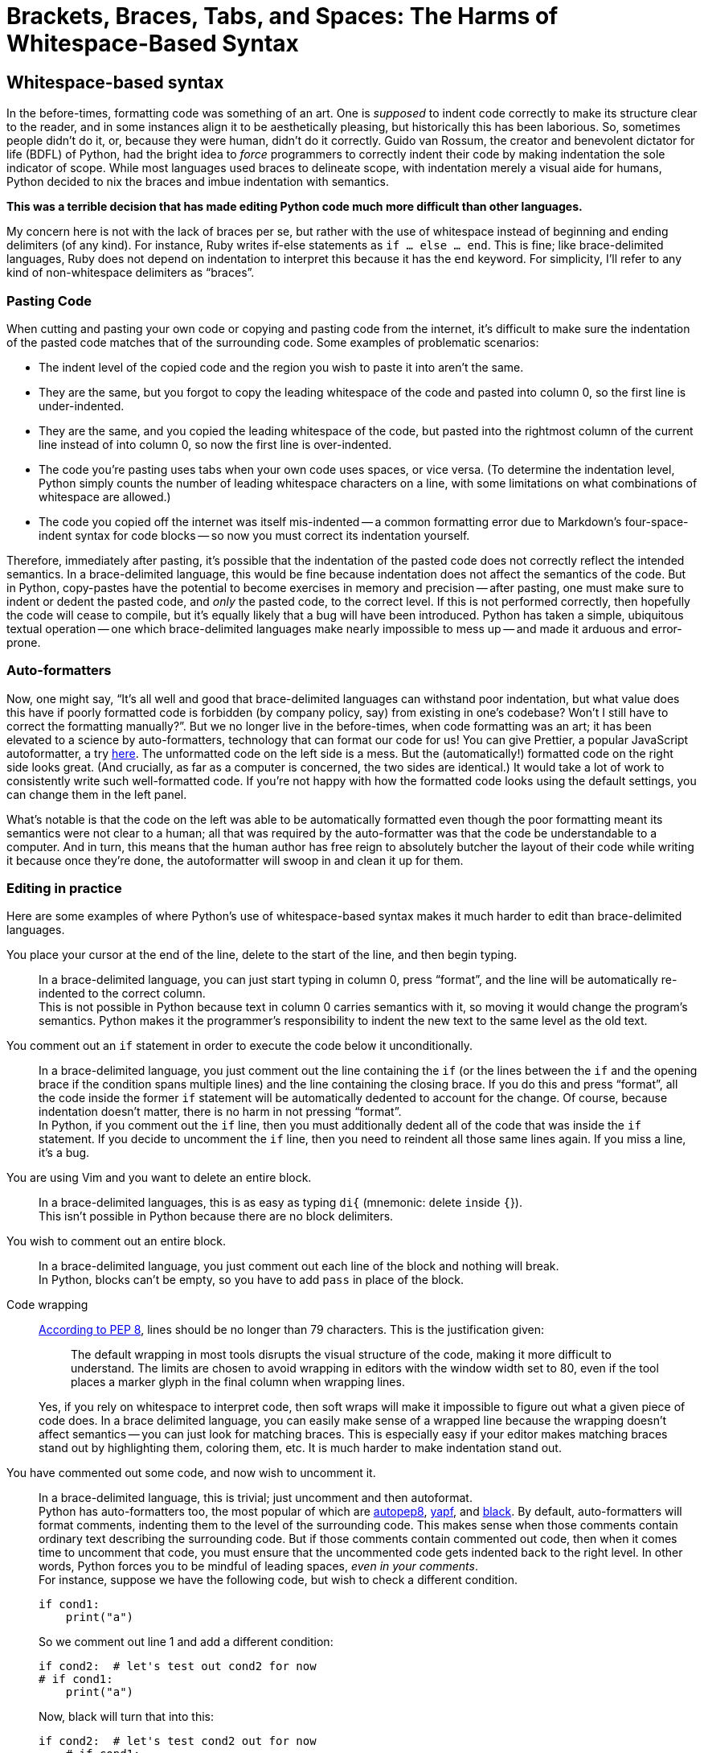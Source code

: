 = Brackets, Braces, Tabs, and Spaces: The Harms of Whitespace-Based Syntax
:docdate: TBD
:description: The correct way to indent is using both tabs and spaces
:cursor: 𝚰
:experimental:


== Whitespace-based syntax
In the before-times, formatting code was something of an art.
One is _supposed_ to indent code correctly to make its structure clear to the reader, and in some instances align it to be aesthetically pleasing, but historically this has been laborious.
So, sometimes people didn't do it, or, because they were human, didn't do it correctly.
Guido van Rossum, the creator and benevolent dictator for life (BDFL) of Python, had the bright idea to _force_ programmers to correctly indent their code by making indentation the sole indicator of scope.
While most languages used braces to delineate scope, with indentation merely a visual aide for humans, Python decided to nix the braces and imbue indentation with semantics.

[.lead]
*This was a terrible decision that has made editing Python code much more difficult than other languages.*

[sidebar]
--
My concern here is not with the lack of braces per se, but rather with the use of whitespace instead of beginning and ending delimiters (of any kind).
For instance, Ruby writes if-else statements as `if ... else ... end`.
This is fine; like brace-delimited languages, Ruby does not depend on indentation to interpret this because it has the `end` keyword.
For simplicity, I'll refer to any kind of non-whitespace delimiters as "`braces`".
--

=== Pasting Code
When cutting and pasting your own code or copying and pasting code from the internet, it's difficult to make sure the indentation of the pasted code matches that of the surrounding code. Some examples of problematic scenarios:

* The indent level of the copied code and the region you wish to paste it into aren't the same.
* They are the same, but you forgot to copy the leading whitespace of the code and pasted into column 0, so the first line is under-indented.
* They are the same, and you copied the leading whitespace of the code, but pasted into the rightmost column of the current line instead of into column 0, so now the first line is over-indented.
* The code you're pasting uses tabs when your own code uses spaces, or vice versa.
(To determine the indentation level, Python simply counts the number of leading whitespace characters on a line, with some limitations on what combinations of whitespace are allowed.)
* The code you copied off the internet was itself mis-indented -- a common formatting error due to Markdown's four-space-indent syntax for code blocks -- so now you must correct its indentation yourself.

Therefore, immediately after pasting, it's possible that the indentation of the pasted code does not correctly reflect the intended semantics.
In a brace-delimited language, this would be fine because indentation does not affect the semantics of the code.
But in Python, copy-pastes have the potential to become exercises in memory and precision -- after pasting, one must make sure to indent or dedent the pasted code, and _only_ the pasted code, to the correct level.
If this is not performed correctly, then hopefully the code will cease to compile, but it's equally likely that a bug will have been introduced.
Python has taken a simple, ubiquitous textual operation -- one which brace-delimited languages make nearly impossible to mess up -- and made it arduous and error-prone.

=== Auto-formatters
Now, one might say, "`It's all well and good that brace-delimited languages can withstand poor indentation, but what value does this have if poorly formatted code is forbidden (by company policy, say) from existing in one's codebase? Won't I still have to correct the formatting manually?`".
But we no longer live in the before-times, when code formatting was an art; it has been elevated to a science by auto-formatters, technology that can format our code for us!
You can give Prettier, a popular JavaScript autoformatter, a try link:https://prettier.io/playground/[here].
The unformatted code on the left side is a mess.
But the (automatically!) formatted code on the right side looks great.
(And crucially, as far as a computer is concerned, the two sides are identical.)
It would take a lot of work to consistently write such well-formatted code.
If you're not happy with how the formatted code looks using the default settings, you can change them in the left panel.

What's notable is that the code on the left was able to be automatically formatted even though the poor formatting meant its semantics were not clear to a human; all that was required by the auto-formatter was that the code be understandable to a computer.
And in turn, this means that the human author has free reign to absolutely butcher the layout of their code while writing it because once they're done, the autoformatter will swoop in and clean it up for them.

=== Editing in practice
Here are some examples of where Python's use of whitespace-based syntax makes it much harder to edit than brace-delimited languages.

You place your cursor at the end of the line, delete to the start of the line, and then begin typing.::
In a brace-delimited language, you can just start typing in column 0, press "`format`", and the line will be automatically re-indented to the correct column. +
This is not possible in Python because text in column 0 carries semantics with it, so moving it would change the program's semantics.
Python makes it the programmer's responsibility to indent the new text to the same level as the old text.

You comment out an `if` statement in order to execute the code below it unconditionally.::
In a brace-delimited language, you just comment out the line containing the `if` (or the lines between the `if` and the opening brace if the condition spans multiple lines) and the line containing the closing brace.
If you do this and press "`format`", all the code inside the former `if` statement will be automatically dedented to account for the change.
Of course, because indentation doesn't matter, there is no harm in not pressing "`format`". +
In Python, if you comment out the `if` line, then you must additionally dedent all of the code that was inside the `if` statement.
If you decide to uncomment the `if` line, then you need to reindent all those same lines again.
If you miss a line, it's a bug.

You are using Vim and you want to delete an entire block.::
In a brace-delimited languages, this is as easy as typing `di{` (mnemonic: ``d``elete ``i``nside ``{``}). +
This isn't possible in Python because there are no block delimiters.

You wish to comment out an entire block.::
In a brace-delimited language, you just comment out each line of the block and nothing will break. +
In Python, blocks can't be empty, so you have to add `pass` in place of the block.

Code wrapping::
link:https://www.python.org/dev/peps/pep-0008/#maximum-line-length[According to PEP 8], lines should be no longer than 79 characters. This is the justification given:
+
[quote]
--
The default wrapping in most tools disrupts the visual structure of the code, making it more difficult to understand.
The limits are chosen to avoid wrapping in editors with the window width set to 80, even if the tool places a marker glyph in the final column when wrapping lines.
--
+
Yes, if you rely on whitespace to interpret code, then soft wraps will make it impossible to figure out what a given piece of code does.
In a brace delimited language, you can easily make sense of a wrapped line because the wrapping doesn't affect semantics -- you can just look for matching braces.
This is especially easy if your editor makes matching braces stand out by highlighting them, coloring them, etc.
It is much harder to make indentation stand out.


You have commented out some code, and now wish to uncomment it.::
In a brace-delimited language, this is trivial; just uncomment and then autoformat. +
Python has auto-formatters too, the most popular of which are link:https://github.com/hhatto/autopep8[autopep8], link:https://github.com/google/yapf[yapf], and link:https://github.com/psf/black[black].
By default, auto-formatters will format comments, indenting them to the level of the surrounding code.
This makes sense when those comments contain ordinary text describing the surrounding code.
But if those comments contain commented out code, then when it comes time to uncomment that code, you must ensure that the uncommented code gets indented back to the right level.
In other words, Python forces you to be mindful of leading spaces, _even in your comments_. +
For instance, suppose we have the following code, but wish to check a different condition.
+
[source,python,linenums]
----
if cond1:
    print("a")
----
+
So we comment out line 1 and add a different condition:
+
[source,python,linenums]
----
if cond2:  # let's test out cond2 for now
# if cond1:
    print("a")
----
+
Now, black will turn that into this:
+
[source,python,linenums]
----
if cond2:  # let's test cond2 out for now
    # if cond1:
    print("a")
----
+
And if you want to swap `cond1` back in, you get this:
+
[source,python,linenums]
----
# if cond2:  # let's test cond2 out for now
    if cond1:
    print("a")
----
+
which is not valid code.
Yes, you can manually dedent line 2, or you could have added the `cond2` line below `cond1` instead of above.
But how much effort and attention should these kinds of simple changes really take?
+
In a brace-delimited language such as JavaScript, that flow would look like this:
+
. You start with this...
+
[source,javascript,linenums]
----
if (cond1) {
    console.log("a");
}
----
+
. You want to test a different condition...
+
[source,javascript,linenums]
----
if (cond2) {  // let's test cond2 out for now
// if (cond1) {
    console.log("a");
}
----
. Then you autoformat...
+
[source,javascript,linenums]
----
if (cond2) {  // let's test cond2 out for now
    // if (cond1) {
    console.log("a");
}
----
. Then you swap `cond1` back in and get this...
+
[source,javascript,linenums]
----
// if (cond2) {  // let's test cond2 out for now
    if (cond1) {
    console.log("a");
}
----
. Then you autoformat again.
+
[source,javascript,linenums]
----
// if (cond2) {  // let's test cond2 out for now
if (cond1) {
    console.log("a");
}
----
. Success! There's no need to fiddle with anything.


In summary, whitespace-based syntax makes the act of actually writing one's code much more difficult than it needs to be.
While tying semantics to leading indentation may have been beneficial when Python was first released, auto-formatters have obviated this benefit.
In fact, whitespace-based syntax is a liability because it makes it harder for auto-formatters to do their job.

[sidebar]
--
There is one kind of whitespace-based syntax that is ok, which is using line breaks to denote the end of a line.
If, in practice, the editing process made it a natural occurrence to inadvertently end up with several statements on one line, then I would argue that languages should require semicolons at the ends of their lines.
But, empirically, the editing process does not generally mangle line breaks, so they can be relied upon for semantics.
(In this regard, newlines are closer to non-whitespace characters than they are to whitespace.)
Leading whitespace _is_ mangled by the editing process and so it should not be relied upon.
--
